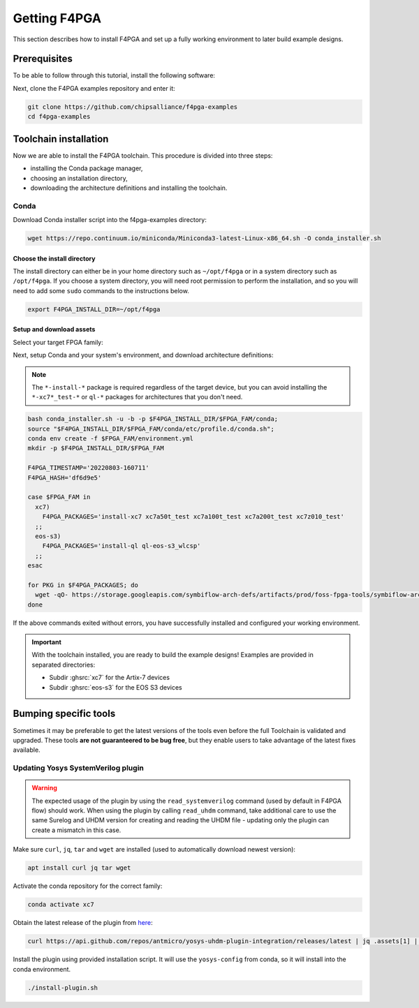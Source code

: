 .. _Getting:

Getting F4PGA
#############

This section describes how to install F4PGA and set up a fully working
environment to later build example designs.

Prerequisites
=============

To be able to follow through this tutorial, install the following software:

.. tabs::

   .. group-tab:: Ubuntu

      .. code-block:: bash
         :name: install-reqs-ubuntu

         apt update -y
         apt install -y git wget xz-utils

   .. group-tab:: Debian

      .. code-block:: bash
         :name: install-reqs-debian

         apt update -y
         apt install -y git wget xz-utils

   .. group-tab:: CentOS

      .. code-block:: bash
         :name: install-reqs-centos

         yum update -y
         yum install -y git wget which xz

   .. group-tab:: Fedora

      .. code-block:: bash
         :name: install-reqs-fedora

         dnf install -y findutils git wget which xz


Next, clone the F4PGA examples repository and enter it:

.. code-block:: bash
   :name: get-f4pga

   git clone https://github.com/chipsalliance/f4pga-examples
   cd f4pga-examples

Toolchain installation
======================

Now we are able to install the F4PGA toolchain. This procedure is divided
into three steps:

- installing the Conda package manager,
- choosing an installation directory,
- downloading the architecture definitions and installing the toolchain.

Conda
-----

Download Conda installer script into the f4pga-examples directory:

.. code-block:: bash
   :name: wget-conda

   wget https://repo.continuum.io/miniconda/Miniconda3-latest-Linux-x86_64.sh -O conda_installer.sh

Choose the install directory
~~~~~~~~~~~~~~~~~~~~~~~~~~~~

The install directory can either be in your home directory
such as ``~/opt/f4pga`` or in a system directory such as ``/opt/f4pga``.
If you choose a system directory, you will need root permission to perform the installation,
and so you will need to add some ``sudo`` commands to the instructions below.

.. code-block:: bash
   :name: conda-install-dir

   export F4PGA_INSTALL_DIR=~/opt/f4pga

Setup and download assets
~~~~~~~~~~~~~~~~~~~~~~~~~

Select your target FPGA family:

.. tabs::

   .. group-tab:: Artix-7

      .. code-block:: bash
         :name: fpga-fam-xc7

         export FPGA_FAM=xc7

   .. group-tab:: EOS S3

      .. code-block:: bash
         :name: fpga-fam-eos-s3

         export FPGA_FAM=eos-s3

Next, setup Conda and your system's environment, and download architecture definitions:

.. NOTE::

   The ``*-install-*`` package is required regardless of the target device, but you can avoid installing the
   ``*-xc7*_test-*`` or ``ql-*`` packages for architectures that you don't need.

.. code-block:: bash
   :name: env-setup

   bash conda_installer.sh -u -b -p $F4PGA_INSTALL_DIR/$FPGA_FAM/conda;
   source "$F4PGA_INSTALL_DIR/$FPGA_FAM/conda/etc/profile.d/conda.sh";
   conda env create -f $FPGA_FAM/environment.yml
   mkdir -p $F4PGA_INSTALL_DIR/$FPGA_FAM

   F4PGA_TIMESTAMP='20220803-160711'
   F4PGA_HASH='df6d9e5'

   case $FPGA_FAM in
     xc7)
       F4PGA_PACKAGES='install-xc7 xc7a50t_test xc7a100t_test xc7a200t_test xc7z010_test'
     ;;
     eos-s3)
       F4PGA_PACKAGES='install-ql ql-eos-s3_wlcsp'
     ;;
   esac

   for PKG in $F4PGA_PACKAGES; do
     wget -qO- https://storage.googleapis.com/symbiflow-arch-defs/artifacts/prod/foss-fpga-tools/symbiflow-arch-defs/continuous/install/${F4PGA_TIMESTAMP}/symbiflow-arch-defs-${PKG}-${F4PGA_HASH}.tar.xz | tar -xJC $F4PGA_INSTALL_DIR/${FPGA_FAM}
   done

If the above commands exited without errors, you have successfully installed and configured your working environment.

.. IMPORTANT::
  With the toolchain installed, you are ready to build the example designs!
  Examples are provided in separated directories:

  * Subdir :ghsrc:`xc7` for the Artix-7 devices
  * Subdir :ghsrc:`eos-s3` for the EOS S3 devices

Bumping specific tools
======================

Sometimes it may be preferable to get the latest versions of the tools even before the full Toolchain is validated and upgraded.
These tools **are not guaranteered to be bug free**, but they enable users to take advantage of the latest fixes available.

Updating Yosys SystemVerilog plugin
-----------------------------------

.. Warning::
   The expected usage of the plugin by using the ``read_systemverilog`` command (used by default in F4PGA flow) should work.
   When using the plugin by calling ``read_uhdm`` command, take additional care to use the same Surelog and UHDM version for creating and reading the UHDM file - updating only the plugin can create a mismatch in this case.

Make sure ``curl``, ``jq``, ``tar`` and ``wget`` are installed (used to automatically download newest version):

.. code-block:: bash
   :name: get-utils

   apt install curl jq tar wget

Activate the conda repository for the correct family:

.. code-block:: bash
   :name: activate-xc7

   conda activate xc7

Obtain the latest release of the plugin from `here <https://github.com/antmicro/yosys-uhdm-plugin-integration/releases>`_:

.. code-block:: bash
   :name: get-plugin

   curl https://api.github.com/repos/antmicro/yosys-uhdm-plugin-integration/releases/latest | jq .assets[1] | grep "browser_download_url" | grep -Eo 'https://[^\"]*' | xargs wget -O - | tar -xz

Install the plugin using provided installation script.
It will use the ``yosys-config`` from conda, so it will install into the conda environment.

.. code-block:: bash
   :name: install-plugin

   ./install-plugin.sh
